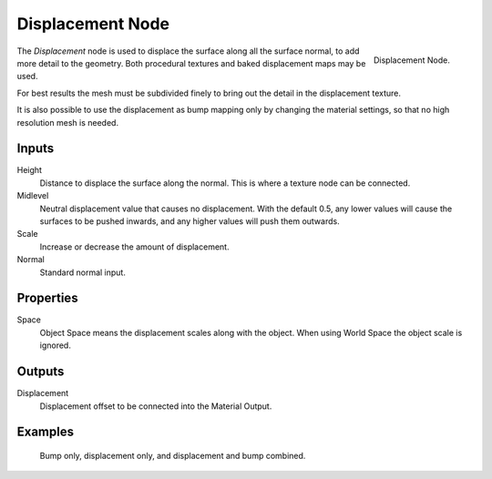 .. _bpy.types.ShaderNodeDisplacement:

*****************
Displacement Node
*****************

.. figure:: /images/render_shader-nodes_vector_displacement_node.png
   :align: right

   Displacement Node.

The *Displacement* node is used to displace the surface along all the surface normal,
to add more detail to the geometry. Both procedural textures and baked displacement maps
may be used.

For best results the mesh must be subdivided finely to bring out the detail
in the displacement texture.

It is also possible to use the displacement as bump mapping only by changing the material
settings, so that no high resolution mesh is needed.

.. seealso::

   :doc:`Material Displacement </render/materials/components/displacement>`
   for more details on displacement workflows.


Inputs
======

Height
   Distance to displace the surface along the normal.
   This is where a texture node can be connected.
Midlevel
   Neutral displacement value that causes no displacement.
   With the default 0.5, any lower values will cause the surfaces to be pushed inwards,
   and any higher values will push them outwards.
Scale
   Increase or decrease the amount of displacement.
Normal
   Standard normal input.


Properties
==========

Space
   Object Space means the displacement scales along with the object.
   When using World Space the object scale is ignored.


Outputs
=======

Displacement
   Displacement offset to be connected into the Material Output.


Examples
========

.. figure:: /images/render_materials_components_displacement_example.jpg

   Bump only, displacement only, and displacement and bump combined.
